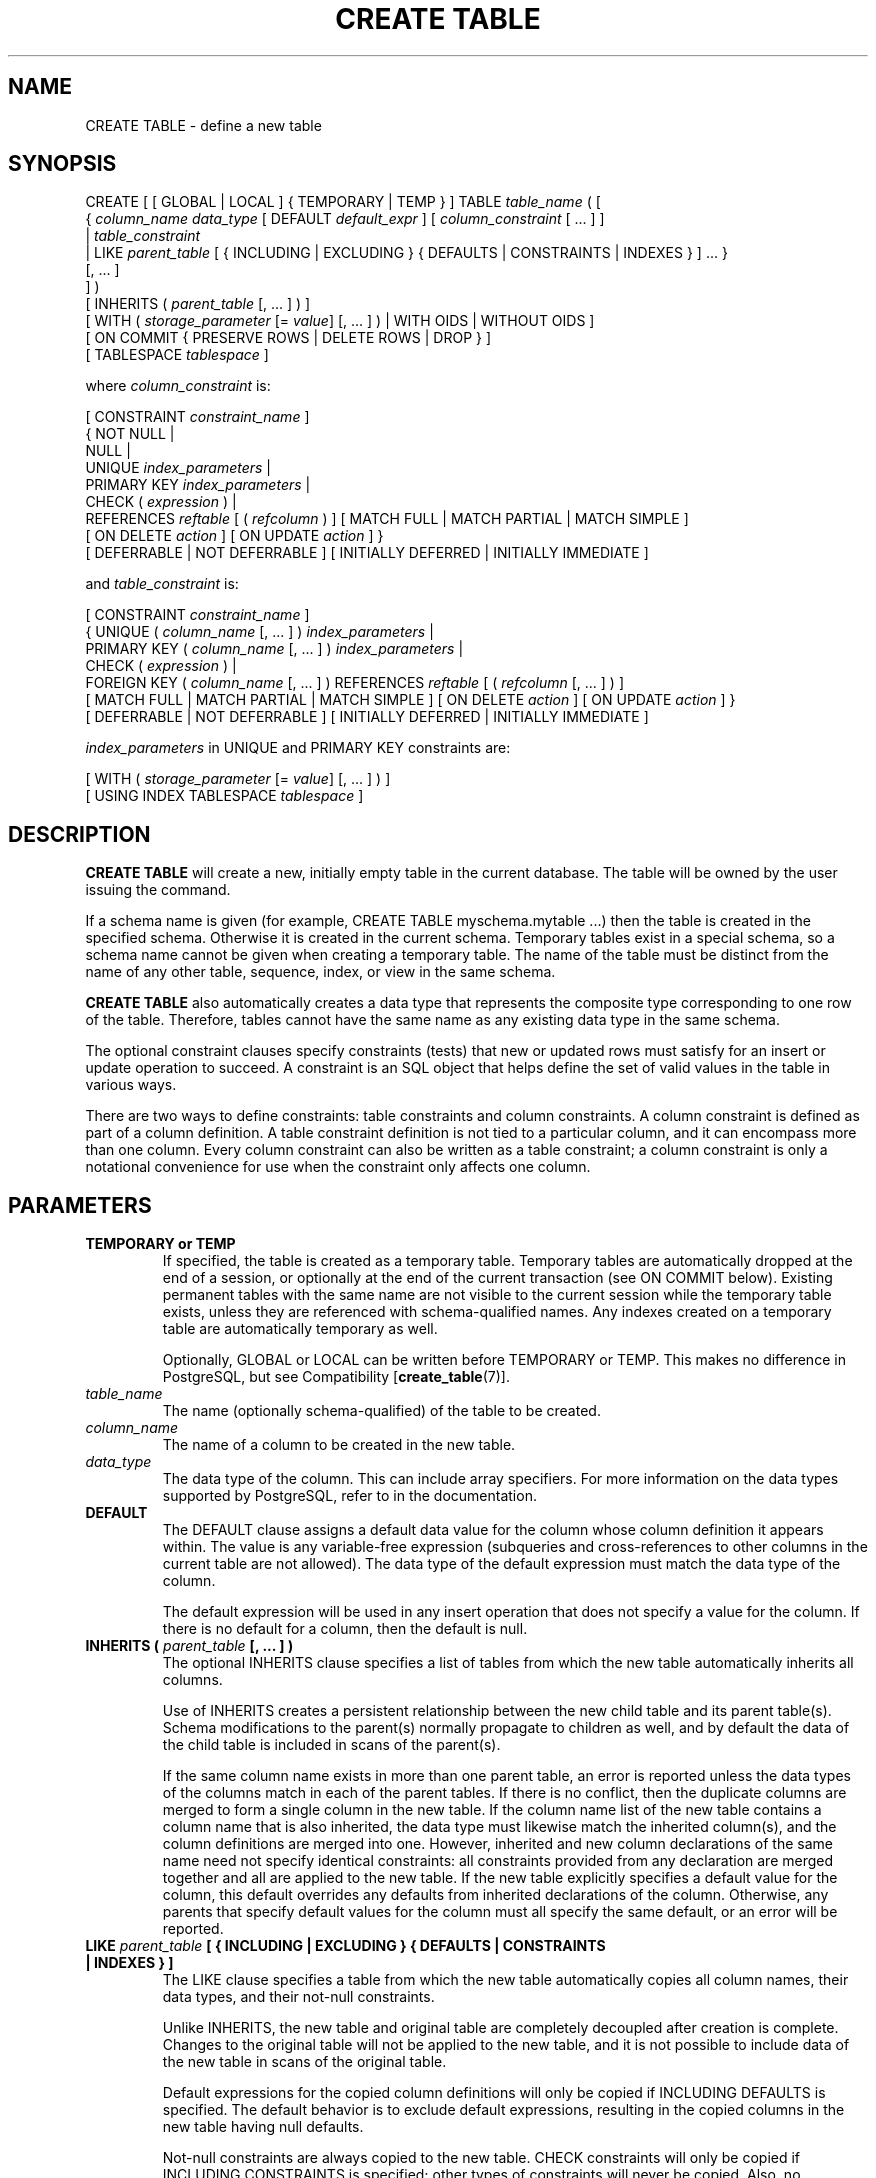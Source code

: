 .\\" auto-generated by docbook2man-spec $Revision: 1.1.1.1 $
.TH "CREATE TABLE" "" "2010-03-12" "SQL - Language Statements" "SQL Commands"
.SH NAME
CREATE TABLE \- define a new table

.SH SYNOPSIS
.sp
.nf
CREATE [ [ GLOBAL | LOCAL ] { TEMPORARY | TEMP } ] TABLE \fItable_name\fR ( [
  { \fIcolumn_name\fR \fIdata_type\fR [ DEFAULT \fIdefault_expr\fR ] [ \fIcolumn_constraint\fR [ ... ] ]
    | \fItable_constraint\fR
    | LIKE \fIparent_table\fR [ { INCLUDING | EXCLUDING } { DEFAULTS | CONSTRAINTS | INDEXES } ] ... }
    [, ... ]
] )
[ INHERITS ( \fIparent_table\fR [, ... ] ) ]
[ WITH ( \fIstorage_parameter\fR [= \fIvalue\fR] [, ... ] ) | WITH OIDS | WITHOUT OIDS ]
[ ON COMMIT { PRESERVE ROWS | DELETE ROWS | DROP } ]
[ TABLESPACE \fItablespace\fR ]

where \fIcolumn_constraint\fR is:

[ CONSTRAINT \fIconstraint_name\fR ]
{ NOT NULL | 
  NULL | 
  UNIQUE \fIindex_parameters\fR |
  PRIMARY KEY \fIindex_parameters\fR |
  CHECK ( \fIexpression\fR ) |
  REFERENCES \fIreftable\fR [ ( \fIrefcolumn\fR ) ] [ MATCH FULL | MATCH PARTIAL | MATCH SIMPLE ]
    [ ON DELETE \fIaction\fR ] [ ON UPDATE \fIaction\fR ] }
[ DEFERRABLE | NOT DEFERRABLE ] [ INITIALLY DEFERRED | INITIALLY IMMEDIATE ]

and \fItable_constraint\fR is:

[ CONSTRAINT \fIconstraint_name\fR ]
{ UNIQUE ( \fIcolumn_name\fR [, ... ] ) \fIindex_parameters\fR |
  PRIMARY KEY ( \fIcolumn_name\fR [, ... ] ) \fIindex_parameters\fR |
  CHECK ( \fIexpression\fR ) |
  FOREIGN KEY ( \fIcolumn_name\fR [, ... ] ) REFERENCES \fIreftable\fR [ ( \fIrefcolumn\fR [, ... ] ) ]
    [ MATCH FULL | MATCH PARTIAL | MATCH SIMPLE ] [ ON DELETE \fIaction\fR ] [ ON UPDATE \fIaction\fR ] }
[ DEFERRABLE | NOT DEFERRABLE ] [ INITIALLY DEFERRED | INITIALLY IMMEDIATE ]

\fIindex_parameters\fR in UNIQUE and PRIMARY KEY constraints are:

[ WITH ( \fIstorage_parameter\fR [= \fIvalue\fR] [, ... ] ) ]
[ USING INDEX TABLESPACE \fItablespace\fR ]
.sp
.fi
.SH "DESCRIPTION"
.PP
\fBCREATE TABLE\fR will create a new, initially empty table
in the current database. The table will be owned by the user issuing the
command.
.PP
If a schema name is given (for example, CREATE TABLE
myschema.mytable ...) then the table is created in the specified
schema. Otherwise it is created in the current schema. Temporary
tables exist in a special schema, so a schema name cannot be given
when creating a temporary table. The name of the table must be
distinct from the name of any other table, sequence, index, or view
in the same schema.
.PP
\fBCREATE TABLE\fR also automatically creates a data
type that represents the composite type corresponding
to one row of the table. Therefore, tables cannot have the same
name as any existing data type in the same schema.
.PP
The optional constraint clauses specify constraints (tests) that
new or updated rows must satisfy for an insert or update operation
to succeed. A constraint is an SQL object that helps define the
set of valid values in the table in various ways.
.PP
There are two ways to define constraints: table constraints and
column constraints. A column constraint is defined as part of a
column definition. A table constraint definition is not tied to a
particular column, and it can encompass more than one column.
Every column constraint can also be written as a table constraint;
a column constraint is only a notational convenience for use when the
constraint only affects one column.
.SH "PARAMETERS"
.TP
\fBTEMPORARY or TEMP\fR
If specified, the table is created as a temporary table.
Temporary tables are automatically dropped at the end of a
session, or optionally at the end of the current transaction
(see ON COMMIT below). Existing permanent
tables with the same name are not visible to the current session
while the temporary table exists, unless they are referenced
with schema-qualified names. Any indexes created on a temporary
table are automatically temporary as well.

Optionally, GLOBAL or LOCAL
can be written before TEMPORARY or TEMP.
This makes no difference in PostgreSQL, but see
Compatibility [\fBcreate_table\fR(7)].
.TP
\fB\fItable_name\fB\fR
The name (optionally schema-qualified) of the table to be created.
.TP
\fB\fIcolumn_name\fB\fR
The name of a column to be created in the new table.
.TP
\fB\fIdata_type\fB\fR
The data type of the column. This can include array
specifiers. For more information on the data types supported by
PostgreSQL, refer to in the documentation.
.TP
\fBDEFAULT\fR
The DEFAULT clause assigns a default data value for
the column whose column definition it appears within. The value
is any variable-free expression (subqueries and cross-references
to other columns in the current table are not allowed). The
data type of the default expression must match the data type of the
column.

The default expression will be used in any insert operation that
does not specify a value for the column. If there is no default
for a column, then the default is null.
.TP
\fBINHERITS ( \fIparent_table\fB [, ... ] )\fR
The optional INHERITS clause specifies a list of
tables from which the new table automatically inherits all
columns.

Use of INHERITS creates a persistent relationship
between the new child table and its parent table(s). Schema
modifications to the parent(s) normally propagate to children
as well, and by default the data of the child table is included in
scans of the parent(s).

If the same column name exists in more than one parent
table, an error is reported unless the data types of the columns
match in each of the parent tables. If there is no conflict,
then the duplicate columns are merged to form a single column in
the new table. If the column name list of the new table
contains a column name that is also inherited, the data type must
likewise match the inherited column(s), and the column
definitions are merged into one. However, inherited and new
column declarations of the same name need not specify identical
constraints: all constraints provided from any declaration are
merged together and all are applied to the new table. If the
new table explicitly specifies a default value for the column,
this default overrides any defaults from inherited declarations
of the column. Otherwise, any parents that specify default
values for the column must all specify the same default, or an
error will be reported.
.TP
\fBLIKE \fIparent_table\fB [ { INCLUDING | EXCLUDING } { DEFAULTS | CONSTRAINTS | INDEXES } ]\fR
The LIKE clause specifies a table from which
the new table automatically copies all column names, their data types,
and their not-null constraints.

Unlike INHERITS, the new table and original table
are completely decoupled after creation is complete. Changes to the
original table will not be applied to the new table, and it is not
possible to include data of the new table in scans of the original
table.

Default expressions for the copied column definitions will only be
copied if INCLUDING DEFAULTS is specified. The
default behavior is to exclude default expressions, resulting in the
copied columns in the new table having null defaults.

Not-null constraints are always copied to the new table.
CHECK constraints will only be copied if
INCLUDING CONSTRAINTS is specified; other types of
constraints will never be copied. Also, no distinction is made between
column constraints and table constraints \(em when constraints are
requested, all check constraints are copied.

Any indexes on the original table will not be created on the new
table, unless the INCLUDING INDEXES clause is
specified.

Note also that unlike INHERITS, copied columns and
constraints are not merged with similarly named columns and constraints.
If the same name is specified explicitly or in another
LIKE clause, an error is signalled.
.TP
\fBCONSTRAINT \fIconstraint_name\fB\fR
An optional name for a column or table constraint. If the
constraint is violated, the constraint name is present in error messages,
so constraint names like col must be positive can be used
to communicate helpful constraint information to client applications.
(Double-quotes are needed to specify constraint names that contain spaces.)
If a constraint name is not specified, the system generates a name.
.TP
\fBNOT NULL\fR
The column is not allowed to contain null values.
.TP
\fBNULL\fR
The column is allowed to contain null values. This is the default.

This clause is only provided for compatibility with
non-standard SQL databases. Its use is discouraged in new
applications.
.TP
\fBUNIQUE (column constraint)\fR
.TP
\fBUNIQUE ( \fIcolumn_name\fB [, ... ] ) (table constraint)\fR
The UNIQUE constraint specifies that a
group of one or more columns of a table can contain
only unique values. The behavior of the unique table constraint
is the same as that for column constraints, with the additional
capability to span multiple columns.

For the purpose of a unique constraint, null values are not
considered equal.

Each unique table constraint must name a set of columns that is
different from the set of columns named by any other unique or
primary key constraint defined for the table. (Otherwise it
would just be the same constraint listed twice.)
.TP
\fBPRIMARY KEY (column constraint)\fR
.TP
\fBPRIMARY KEY ( \fIcolumn_name\fB [, ... ] ) (table constraint)\fR
The primary key constraint specifies that a column or columns of a table
can contain only unique (non-duplicate), nonnull values.
Technically, PRIMARY KEY is merely a
combination of UNIQUE and NOT NULL, but
identifying a set of columns as primary key also provides
metadata about the design of the schema, as a primary key
implies that other tables
can rely on this set of columns as a unique identifier for rows.

Only one primary key can be specified for a table, whether as a
column constraint or a table constraint.

The primary key constraint should name a set of columns that is
different from other sets of columns named by any unique
constraint defined for the same table.
.TP
\fBCHECK ( \fIexpression\fB )\fR
The CHECK clause specifies an expression producing a
Boolean result which new or updated rows must satisfy for an
insert or update operation to succeed. Expressions evaluating
to TRUE or UNKNOWN succeed. Should any row of an insert or
update operation produce a FALSE result an error exception is
raised and the insert or update does not alter the database. A
check constraint specified as a column constraint should
reference that column's value only, while an expression
appearing in a table constraint can reference multiple columns.

Currently, CHECK expressions cannot contain
subqueries nor refer to variables other than columns of the
current row.
.TP
\fBREFERENCES \fIreftable\fB [ ( \fIrefcolumn\fB ) ] [ MATCH \fImatchtype\fB ] [ ON DELETE \fIaction\fB ] [ ON UPDATE \fIaction\fB ] (column constraint)\fR
.TP
\fBFOREIGN KEY ( \fIcolumn\fB [, ... ] )\fR
These clauses specify a foreign key constraint, which requires
that a group of one or more columns of the new table must only
contain values that match values in the referenced
column(s) of some row of the referenced table. If \fIrefcolumn\fR is omitted, the
primary key of the \fIreftable\fR is used. The
referenced columns must be the columns of a unique or primary
key constraint in the referenced table. Note that foreign key
constraints cannot be defined between temporary tables and
permanent tables.

A value inserted into the referencing column(s) is matched against the
values of the referenced table and referenced columns using the
given match type. There are three match types: MATCH
FULL, MATCH PARTIAL, and MATCH
SIMPLE, which is also the default. MATCH
FULL will not allow one column of a multicolumn foreign key
to be null unless all foreign key columns are null.
MATCH SIMPLE allows some foreign key columns
to be null while other parts of the foreign key are not
null. MATCH PARTIAL is not yet implemented.

In addition, when the data in the referenced columns is changed,
certain actions are performed on the data in this table's
columns. The ON DELETE clause specifies the
action to perform when a referenced row in the referenced table is
being deleted. Likewise, the ON UPDATE
clause specifies the action to perform when a referenced column
in the referenced table is being updated to a new value. If the
row is updated, but the referenced column is not actually
changed, no action is done. Referential actions other than the
NO ACTION check cannot be deferred, even if
the constraint is declared deferrable. There are the following possible
actions for each clause:
.RS
.TP
\fBNO ACTION\fR
Produce an error indicating that the deletion or update
would create a foreign key constraint violation.
If the constraint is deferred, this
error will be produced at constraint check time if there still
exist any referencing rows. This is the default action.
.TP
\fBRESTRICT\fR
Produce an error indicating that the deletion or update
would create a foreign key constraint violation.
This is the same as NO ACTION except that
the check is not deferrable.
.TP
\fBCASCADE\fR
Delete any rows referencing the deleted row, or update the
value of the referencing column to the new value of the
referenced column, respectively.
.TP
\fBSET NULL\fR
Set the referencing column(s) to null.
.TP
\fBSET DEFAULT\fR
Set the referencing column(s) to their default values.
.RE
.PP

If the referenced column(s) are changed frequently, it might be wise to
add an index to the foreign key column so that referential actions
associated with the foreign key column can be performed more
efficiently.
.TP
\fBDEFERRABLE\fR
.TP
\fBNOT DEFERRABLE\fR
This controls whether the constraint can be deferred. A
constraint that is not deferrable will be checked immediately
after every command. Checking of constraints that are
deferrable can be postponed until the end of the transaction
(using the SET CONSTRAINTS [\fBset_constraints\fR(7)] command).
NOT DEFERRABLE is the default. Only foreign
key constraints currently accept this clause. All other
constraint types are not deferrable.
.TP
\fBINITIALLY IMMEDIATE\fR
.TP
\fBINITIALLY DEFERRED\fR
If a constraint is deferrable, this clause specifies the default
time to check the constraint. If the constraint is
INITIALLY IMMEDIATE, it is checked after each
statement. This is the default. If the constraint is
INITIALLY DEFERRED, it is checked only at the
end of the transaction. The constraint check time can be
altered with the SET CONSTRAINTS [\fBset_constraints\fR(7)] command.
.TP
\fBWITH ( \fIstorage_parameter\fB [= \fIvalue\fB] [, ... ] )\fR
This clause specifies optional storage parameters for a table or index;
see Storage Parameters [\fBcreate_table\fR(7)] for more
information. The WITH clause for a
table can also include OIDS=TRUE (or just OIDS)
to specify that rows of the new table
should have OIDs (object identifiers) assigned to them, or
OIDS=FALSE to specify that the rows should not have OIDs.
If OIDS is not specified, the default setting depends upon
the default_with_oids configuration parameter.
(If the new table inherits from any tables that have OIDs, then
OIDS=TRUE is forced even if the command says
OIDS=FALSE.)

If OIDS=FALSE is specified or implied, the new
table does not store OIDs and no OID will be assigned for a row inserted
into it. This is generally considered worthwhile, since it
will reduce OID consumption and thereby postpone the wraparound
of the 32-bit OID counter. Once the counter wraps around, OIDs
can no longer be assumed to be unique, which makes them
considerably less useful. In addition, excluding OIDs from a
table reduces the space required to store the table on disk by
4 bytes per row (on most machines), slightly improving performance.

To remove OIDs from a table after it has been created, use ALTER TABLE [\fBalter_table\fR(7)].
.TP
\fBWITH OIDS\fR
.TP
\fBWITHOUT OIDS\fR
These are obsolescent syntaxes equivalent to WITH (OIDS)
and WITH (OIDS=FALSE), respectively. If you wish to give
both an OIDS setting and storage parameters, you must use
the WITH ( ... ) syntax; see above.
.TP
\fBON COMMIT\fR
The behavior of temporary tables at the end of a transaction
block can be controlled using ON COMMIT.
The three options are:
.RS
.TP
\fBPRESERVE ROWS\fR
No special action is taken at the ends of transactions.
This is the default behavior.
.TP
\fBDELETE ROWS\fR
All rows in the temporary table will be deleted at the end
of each transaction block. Essentially, an automatic TRUNCATE [\fBtruncate\fR(7)] is done
at each commit.
.TP
\fBDROP\fR
The temporary table will be dropped at the end of the current
transaction block.
.RE
.PP
.TP
\fBTABLESPACE \fItablespace\fB\fR
The \fItablespace\fR is the name
of the tablespace in which the new table is to be created.
If not specified,
default_tablespace is consulted, or
temp_tablespaces if the table is temporary.
.TP
\fBUSING INDEX TABLESPACE \fItablespace\fB\fR
This clause allows selection of the tablespace in which the index
associated with a UNIQUE or PRIMARY
KEY constraint will be created.
If not specified,
default_tablespace is consulted, or
temp_tablespaces if the table is temporary.
.SS "STORAGE PARAMETERS"
.PP
The WITH clause can specify \fIstorage parameters\fR
for tables, and for indexes associated with a UNIQUE or
PRIMARY KEY constraint. Storage parameters for
indexes are documented in CREATE INDEX [\fBcreate_index\fR(7)]. The only storage parameter currently
available for tables is:
.TP
\fBFILLFACTOR\fR
The fillfactor for a table is a percentage between 10 and 100.
100 (complete packing) is the default. When a smaller fillfactor
is specified, \fBINSERT\fR operations pack table pages only
to the indicated percentage; the remaining space on each page is
reserved for updating rows on that page. This gives \fBUPDATE\fR
a chance to place the updated copy of a row on the same page as the
original, which is more efficient than placing it on a different page.
For a table whose entries are never updated, complete packing is the
best choice, but in heavily updated tables smaller fillfactors are
appropriate.
.SH "NOTES"
.PP
Using OIDs in new applications is not recommended: where
possible, using a SERIAL or other sequence
generator as the table's primary key is preferred. However, if
your application does make use of OIDs to identify specific
rows of a table, it is recommended to create a unique constraint
on the \fBoid\fR column of that table, to ensure that
OIDs in the table will indeed uniquely identify rows even after
counter wraparound. Avoid assuming that OIDs are unique across
tables; if you need a database-wide unique identifier, use the
combination of \fBtableoid\fR and row OID for the
purpose.
.sp
.RS
.B "Tip:"
The use of OIDS=FALSE is not recommended
for tables with no primary key, since without either an OID or a
unique data key, it is difficult to identify specific rows.
.RE
.sp
.PP
PostgreSQL automatically creates an
index for each unique constraint and primary key constraint to
enforce uniqueness. Thus, it is not necessary to create an
index explicitly for primary key columns. (See CREATE INDEX [\fBcreate_index\fR(7)] for more information.)
.PP
Unique constraints and primary keys are not inherited in the
current implementation. This makes the combination of
inheritance and unique constraints rather dysfunctional.
.PP
A table cannot have more than 1600 columns. (In practice, the
effective limit is usually lower because of tuple-length constraints.)
.SH "EXAMPLES"
.PP
Create table \fBfilms\fR and table
\fBdistributors\fR:
.sp
.nf
CREATE TABLE films (
    code        char(5) CONSTRAINT firstkey PRIMARY KEY,
    title       varchar(40) NOT NULL,
    did         integer NOT NULL,
    date_prod   date,
    kind        varchar(10),
    len         interval hour to minute
);
.sp
.fi
.sp
.nf
CREATE TABLE distributors (
     did    integer PRIMARY KEY DEFAULT nextval('serial'),
     name   varchar(40) NOT NULL CHECK (name <> '')
);
.sp
.fi
.PP
Create a table with a 2-dimensional array:
.sp
.nf
CREATE TABLE array_int (
    vector  int[][]
);
.sp
.fi
.PP
Define a unique table constraint for the table
films. Unique table constraints can be defined
on one or more columns of the table:
.sp
.nf
CREATE TABLE films (
    code        char(5),
    title       varchar(40),
    did         integer,
    date_prod   date,
    kind        varchar(10),
    len         interval hour to minute,
    CONSTRAINT production UNIQUE(date_prod)
);
.sp
.fi
.PP
Define a check column constraint:
.sp
.nf
CREATE TABLE distributors (
    did     integer CHECK (did > 100),
    name    varchar(40)
);
.sp
.fi
.PP
Define a check table constraint:
.sp
.nf
CREATE TABLE distributors (
    did     integer,
    name    varchar(40)
    CONSTRAINT con1 CHECK (did > 100 AND name <> '')
);
.sp
.fi
.PP
Define a primary key table constraint for the table
\fBfilms\fR:
.sp
.nf
CREATE TABLE films (
    code        char(5),
    title       varchar(40),
    did         integer,
    date_prod   date,
    kind        varchar(10),
    len         interval hour to minute,
    CONSTRAINT code_title PRIMARY KEY(code,title)
);
.sp
.fi
.PP
Define a primary key constraint for table
\fBdistributors\fR. The following two examples are
equivalent, the first using the table constraint syntax, the second
the column constraint syntax:
.sp
.nf
CREATE TABLE distributors (
    did     integer,
    name    varchar(40),
    PRIMARY KEY(did)
);
.sp
.fi
.sp
.nf
CREATE TABLE distributors (
    did     integer PRIMARY KEY,
    name    varchar(40)
);
.sp
.fi
.PP
Assign a literal constant default value for the column
name, arrange for the default value of column
did to be generated by selecting the next value
of a sequence object, and make the default value of
modtime be the time at which the row is
inserted:
.sp
.nf
CREATE TABLE distributors (
    name      varchar(40) DEFAULT 'Luso Films',
    did       integer DEFAULT nextval('distributors_serial'),
    modtime   timestamp DEFAULT current_timestamp
);
.sp
.fi
.PP
Define two NOT NULL column constraints on the table
\fBdistributors\fR, one of which is explicitly
given a name:
.sp
.nf
CREATE TABLE distributors (
    did     integer CONSTRAINT no_null NOT NULL,
    name    varchar(40) NOT NULL
);
.sp
.fi
.PP
Define a unique constraint for the name column:
.sp
.nf
CREATE TABLE distributors (
    did     integer,
    name    varchar(40) UNIQUE
);
.sp
.fi
The same, specified as a table constraint:
.sp
.nf
CREATE TABLE distributors (
    did     integer,
    name    varchar(40),
    UNIQUE(name)
);
.sp
.fi
.PP
Create the same table, specifying 70% fill factor for both the table
and its unique index:
.sp
.nf
CREATE TABLE distributors (
    did     integer,
    name    varchar(40),
    UNIQUE(name) WITH (fillfactor=70)
)
WITH (fillfactor=70);
.sp
.fi
.PP
Create table \fBcinemas\fR in tablespace \fBdiskvol1\fR:
.sp
.nf
CREATE TABLE cinemas (
        id serial,
        name text,
        location text
) TABLESPACE diskvol1;
.sp
.fi
.SH "COMPATIBILITY"
.PP
The \fBCREATE TABLE\fR command conforms to the
SQL standard, with exceptions listed below.
.SS "TEMPORARY TABLES"
.PP
Although the syntax of CREATE TEMPORARY TABLE
resembles that of the SQL standard, the effect is not the same. In the
standard,
temporary tables are defined just once and automatically exist (starting
with empty contents) in every session that needs them.
PostgreSQL instead
requires each session to issue its own CREATE TEMPORARY
TABLE command for each temporary table to be used. This allows
different sessions to use the same temporary table name for different
purposes, whereas the standard's approach constrains all instances of a
given temporary table name to have the same table structure.
.PP
The standard's definition of the behavior of temporary tables is
widely ignored. PostgreSQL's behavior
on this point is similar to that of several other SQL databases.
.PP
The standard's distinction between global and local temporary tables
is not in PostgreSQL, since that distinction
depends on the concept of modules, which
PostgreSQL does not have.
For compatibility's sake, PostgreSQL will
accept the GLOBAL and LOCAL keywords
in a temporary table declaration, but they have no effect.
.PP
The ON COMMIT clause for temporary tables
also resembles the SQL standard, but has some differences.
If the ON COMMIT clause is omitted, SQL specifies that the
default behavior is ON COMMIT DELETE ROWS. However, the
default behavior in PostgreSQL is
ON COMMIT PRESERVE ROWS. The ON COMMIT
DROP option does not exist in SQL.
.SS "COLUMN CHECK CONSTRAINTS"
.PP
The SQL standard says that CHECK column constraints
can only refer to the column they apply to; only CHECK
table constraints can refer to multiple columns.
PostgreSQL does not enforce this
restriction; it treats column and table check constraints alike.
.SS "NULL ``CONSTRAINT''"
.PP
The NULL ``constraint'' (actually a
non-constraint) is a PostgreSQL
extension to the SQL standard that is included for compatibility with some
other database systems (and for symmetry with the NOT
NULL constraint). Since it is the default for any
column, its presence is simply noise.
.SS "INHERITANCE"
.PP
Multiple inheritance via the INHERITS clause is
a PostgreSQL language extension.
SQL:1999 and later define single inheritance using a
different syntax and different semantics. SQL:1999-style
inheritance is not yet supported by
PostgreSQL.
.SS "ZERO-COLUMN TABLES"
.PP
PostgreSQL allows a table of no columns
to be created (for example, CREATE TABLE foo();). This
is an extension from the SQL standard, which does not allow zero-column
tables. Zero-column tables are not in themselves very useful, but
disallowing them creates odd special cases for \fBALTER TABLE
DROP COLUMN\fR, so it seems cleaner to ignore this spec restriction.
.SS "WITH CLAUSE"
.PP
The WITH clause is a PostgreSQL
extension; neither storage parameters nor OIDs are in the standard.
.SS "TABLESPACES"
.PP
The PostgreSQL concept of tablespaces is not
part of the standard. Hence, the clauses TABLESPACE
and USING INDEX TABLESPACE are extensions.
.SH "SEE ALSO"
ALTER TABLE [\fBalter_table\fR(7)], DROP TABLE [\fBdrop_table\fR(l)], CREATE TABLESPACE [\fBcreate_tablespace\fR(l)]
